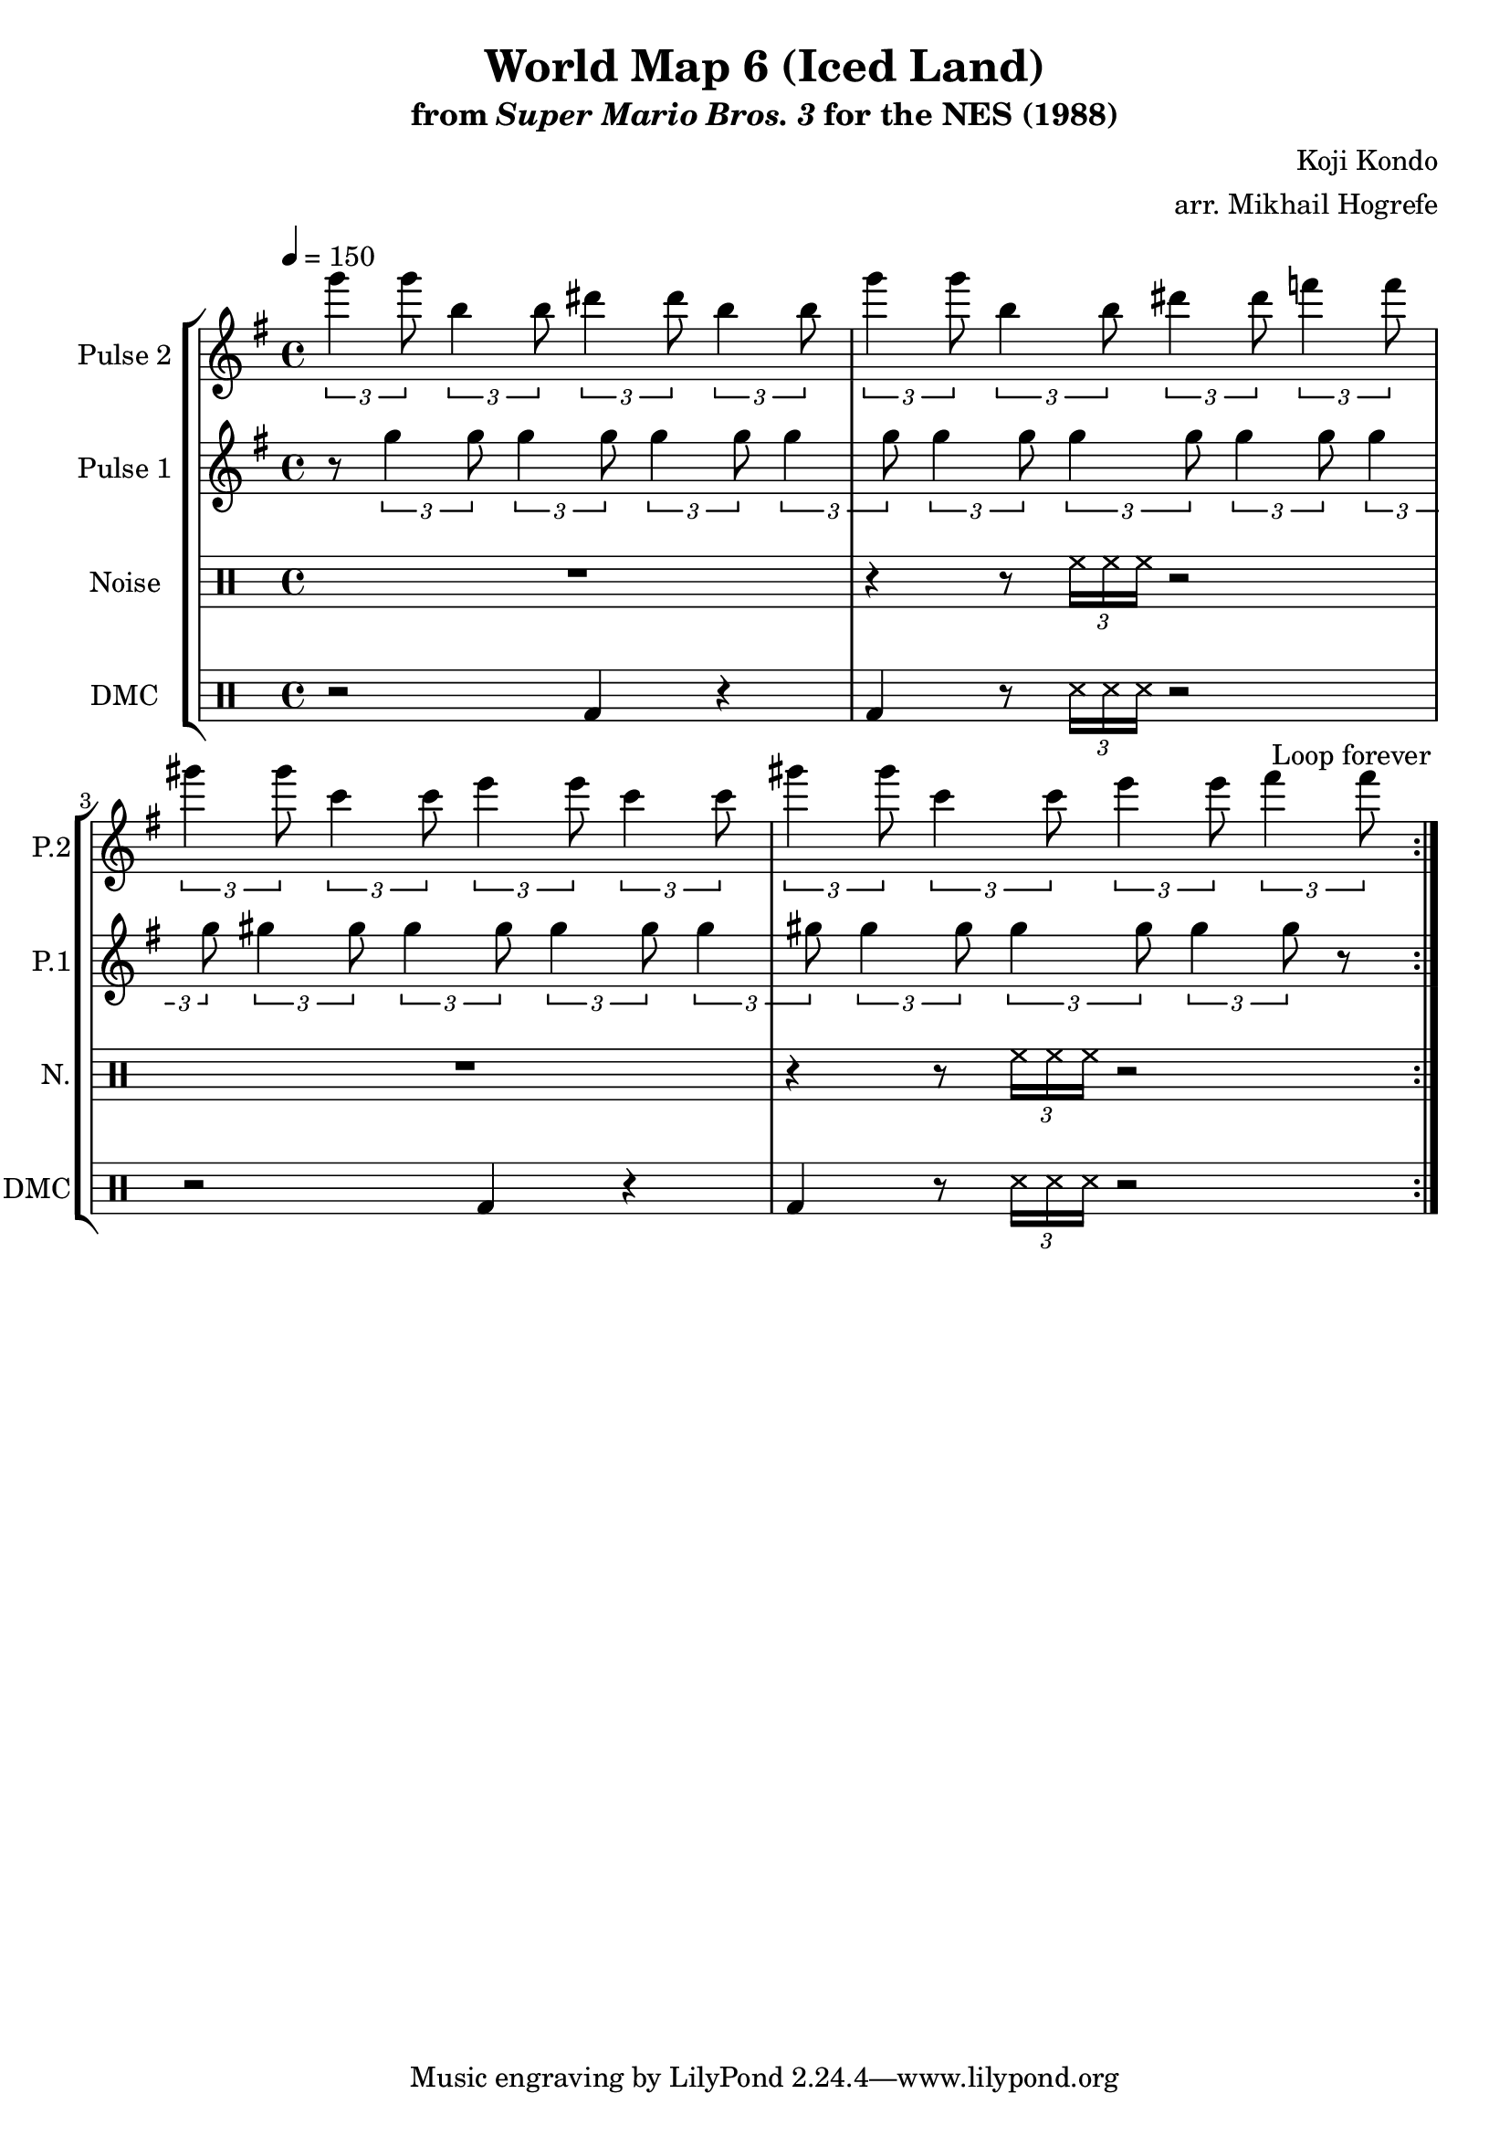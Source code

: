 \version "2.22.0"

\paper {
  left-margin = 0.5\in
}

\book {
    \header {
        title = "World Map 6 (Iced Land)"
        subtitle = \markup { "from" {\italic "Super Mario Bros. 3"} "for the NES (1988)" }
        composer = "Koji Kondo"
        arranger = "arr. Mikhail Hogrefe"
    }

    \score {
        {
            \new StaffGroup <<
                \new Staff \relative c'''' {
                    \set Staff.instrumentName = "Pulse 2"
                    \set Staff.shortInstrumentName = "P.2"
\key g \major
\tempo 4 = 150
                    \repeat volta 2 {
\tuplet 3/2 { g4 g8 } \tuplet 3/2 { b,4 b8 } \tuplet 3/2 { dis4 dis8 } \tuplet 3/2 { b4 b8 } |
\tuplet 3/2 { g'4 g8 } \tuplet 3/2 { b,4 b8 } \tuplet 3/2 { dis4 dis8 } \tuplet 3/2 { f4 f8 } |
\tuplet 3/2 { gis4 gis8 } \tuplet 3/2 { c,4 c8 } \tuplet 3/2 { e4 e8 } \tuplet 3/2 { c4 c8 } |
\tuplet 3/2 { gis'4 gis8 } \tuplet 3/2 { c,4 c8 } \tuplet 3/2 { e4 e8 } \tuplet 3/2 { fis4 fis8 } |
                    }
\once \override Score.RehearsalMark.self-alignment-X = #RIGHT
\mark \markup { \fontsize #-2 "Loop forever" }
                }

                \new Staff \relative c''' {
                    \set Staff.instrumentName = "Pulse 1"
                    \set Staff.shortInstrumentName = "P.1"
\key g \major
r8 \tuplet 3/2 { g4 g8 } \tuplet 3/2 { g4 g8 } \tuplet 3/2 { g4 g8 } \tuplet 3/2 { g4 g8 }
\tuplet 3/2 { g4 g8 } \tuplet 3/2 { g4 g8 } \tuplet 3/2 { g4 g8 } \tuplet 3/2 { g4 g8 }
\tuplet 3/2 { gis4 gis8 } \tuplet 3/2 { gis4 gis8 } \tuplet 3/2 { gis4 gis8 } \tuplet 3/2 { gis4 gis8 }
\tuplet 3/2 { gis4 gis8 } \tuplet 3/2 { gis4 gis8 } \tuplet 3/2 { gis4 gis8 } r8 |
                }


                \new DrumStaff {
                    \drummode {
                        \set Staff.instrumentName="Noise"
                        \set Staff.shortInstrumentName="N."
R1 |
r4 r8 \tuplet 3/2 { hh16 hh hh } r2 |
R1 |
r4 r8 \tuplet 3/2 { hh16 hh hh } r2 |
                    }
                }

                \new DrumStaff {
                    \drummode {
                        \set Staff.instrumentName="DMC"
                        \set Staff.shortInstrumentName="DMC"
r2 bd4 r |
bd4 r8 \tuplet 3/2 { ss16 ss ss } r2 |
r2 bd4 r |
bd4 r8 \tuplet 3/2 { ss16 ss ss } r2 |
                    }
                }
            >>
        }
        \layout {
            \context {
                \Staff
                \RemoveEmptyStaves
            }
            \context {
                \DrumStaff
                \RemoveEmptyStaves
            }
            \context {
                \Voice
                % Permit line breaks within tuplets
                \remove "Forbid_line_break_engraver"
                % Allow beams to be broken at line breaks
                \override Beam.breakable = ##t
            }
        }
    }
}
